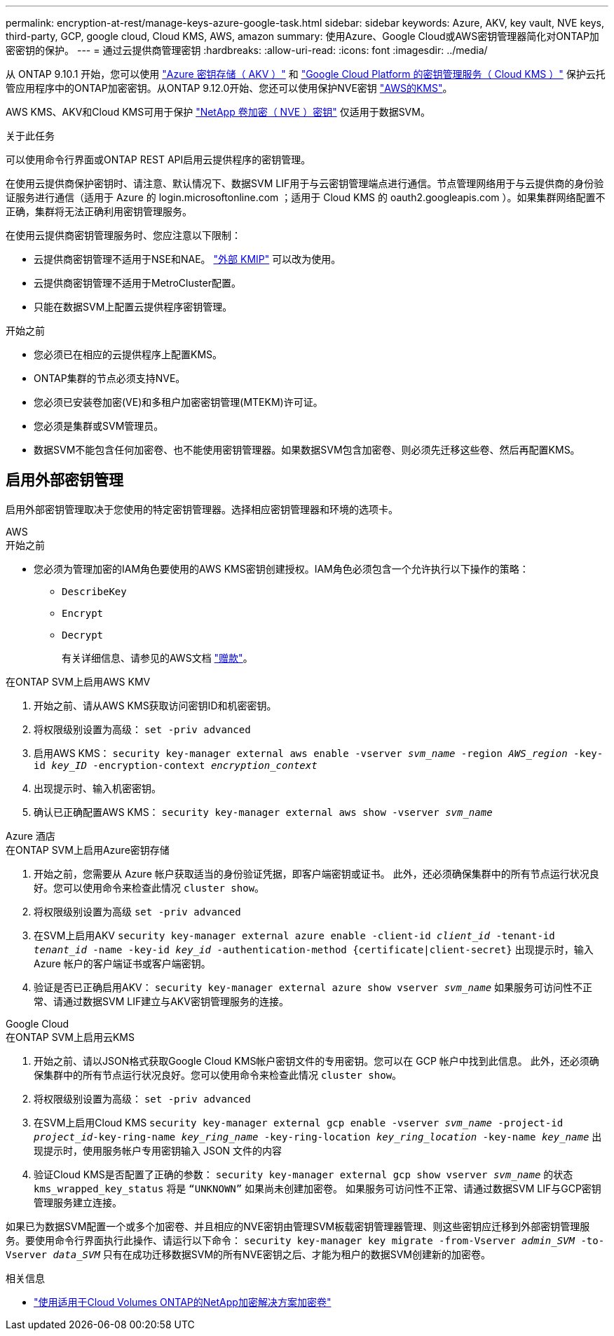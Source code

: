 ---
permalink: encryption-at-rest/manage-keys-azure-google-task.html 
sidebar: sidebar 
keywords: Azure, AKV, key vault, NVE keys, third-party, GCP, google cloud, Cloud KMS, AWS, amazon 
summary: 使用Azure、Google Cloud或AWS密钥管理器简化对ONTAP加密密钥的保护。 
---
= 通过云提供商管理密钥
:hardbreaks:
:allow-uri-read: 
:icons: font
:imagesdir: ../media/


[role="lead"]
从 ONTAP 9.10.1 开始，您可以使用 link:https://docs.microsoft.com/en-us/azure/key-vault/general/basic-concepts["Azure 密钥存储（ AKV ）"^] 和 link:https://cloud.google.com/kms/docs["Google Cloud Platform 的密钥管理服务（ Cloud KMS ）"^] 保护云托管应用程序中的ONTAP加密密钥。从ONTAP 9.12.0开始、您还可以使用保护NVE密钥 link:https://docs.aws.amazon.com/kms/latest/developerguide/overview.html["AWS的KMS"^]。

AWS KMS、AKV和Cloud KMS可用于保护 link:configure-netapp-volume-encryption-concept.html["NetApp 卷加密（ NVE ）密钥"] 仅适用于数据SVM。

.关于此任务
可以使用命令行界面或ONTAP REST API启用云提供程序的密钥管理。

在使用云提供商保护密钥时、请注意、默认情况下、数据SVM LIF用于与云密钥管理端点进行通信。节点管理网络用于与云提供商的身份验证服务进行通信（适用于 Azure 的 login.microsoftonline.com ；适用于 Cloud KMS 的 oauth2.googleapis.com ）。如果集群网络配置不正确，集群将无法正确利用密钥管理服务。

在使用云提供商密钥管理服务时、您应注意以下限制：

* 云提供商密钥管理不适用于NSE和NAE。 link:enable-external-key-management-96-later-nve-task.html["外部 KMIP"] 可以改为使用。
* 云提供商密钥管理不适用于MetroCluster配置。
* 只能在数据SVM上配置云提供程序密钥管理。


.开始之前
* 您必须已在相应的云提供程序上配置KMS。
* ONTAP集群的节点必须支持NVE。
* 您必须已安装卷加密(VE)和多租户加密密钥管理(MTEKM)许可证。
* 您必须是集群或SVM管理员。
* 数据SVM不能包含任何加密卷、也不能使用密钥管理器。如果数据SVM包含加密卷、则必须先迁移这些卷、然后再配置KMS。




== 启用外部密钥管理

启用外部密钥管理取决于您使用的特定密钥管理器。选择相应密钥管理器和环境的选项卡。

[role="tabbed-block"]
====
.AWS
--
.开始之前
* 您必须为管理加密的IAM角色要使用的AWS KMS密钥创建授权。IAM角色必须包含一个允许执行以下操作的策略：
+
** `DescribeKey`
** `Encrypt`
** `Decrypt`
+
有关详细信息、请参见的AWS文档 link:https://docs.aws.amazon.com/kms/latest/developerguide/concepts.html#grant["赠款"^]。




.在ONTAP SVM上启用AWS KMV
. 开始之前、请从AWS KMS获取访问密钥ID和机密密钥。
. 将权限级别设置为高级：
`set -priv advanced`
. 启用AWS KMS：
`security key-manager external aws enable -vserver _svm_name_ -region _AWS_region_ -key-id _key_ID_ -encryption-context _encryption_context_`
. 出现提示时、输入机密密钥。
. 确认已正确配置AWS KMS：
`security key-manager external aws show -vserver _svm_name_`


--
.Azure 酒店
--
.在ONTAP SVM上启用Azure密钥存储
. 开始之前，您需要从 Azure 帐户获取适当的身份验证凭据，即客户端密钥或证书。
此外，还必须确保集群中的所有节点运行状况良好。您可以使用命令来检查此情况 `cluster show`。
. 将权限级别设置为高级
`set -priv advanced`
. 在SVM上启用AKV
`security key-manager external azure enable -client-id _client_id_ -tenant-id _tenant_id_ -name -key-id _key_id_ -authentication-method {certificate|client-secret}`
出现提示时，输入 Azure 帐户的客户端证书或客户端密钥。
. 验证是否已正确启用AKV：
`security key-manager external azure show vserver _svm_name_`
如果服务可访问性不正常、请通过数据SVM LIF建立与AKV密钥管理服务的连接。


--
.Google Cloud
--
.在ONTAP SVM上启用云KMS
. 开始之前、请以JSON格式获取Google Cloud KMS帐户密钥文件的专用密钥。您可以在 GCP 帐户中找到此信息。
此外，还必须确保集群中的所有节点运行状况良好。您可以使用命令来检查此情况 `cluster show`。
. 将权限级别设置为高级：
`set -priv advanced`
. 在SVM上启用Cloud KMS
`security key-manager external gcp enable -vserver _svm_name_ -project-id _project_id_-key-ring-name _key_ring_name_ -key-ring-location _key_ring_location_ -key-name _key_name_`
出现提示时，使用服务帐户专用密钥输入 JSON 文件的内容
. 验证Cloud KMS是否配置了正确的参数：
`security key-manager external gcp show vserver _svm_name_`
的状态 `kms_wrapped_key_status` 将是 `“UNKNOWN”` 如果尚未创建加密卷。
如果服务可访问性不正常、请通过数据SVM LIF与GCP密钥管理服务建立连接。


--
====
如果已为数据SVM配置一个或多个加密卷、并且相应的NVE密钥由管理SVM板载密钥管理器管理、则这些密钥应迁移到外部密钥管理服务。要使用命令行界面执行此操作、请运行以下命令：
`security key-manager key migrate -from-Vserver _admin_SVM_ -to-Vserver _data_SVM_`
只有在成功迁移数据SVM的所有NVE密钥之后、才能为租户的数据SVM创建新的加密卷。

.相关信息
* link:https://docs.netapp.com/us-en/cloud-manager-cloud-volumes-ontap/task-encrypting-volumes.html["使用适用于Cloud Volumes ONTAP的NetApp加密解决方案加密卷"^]

